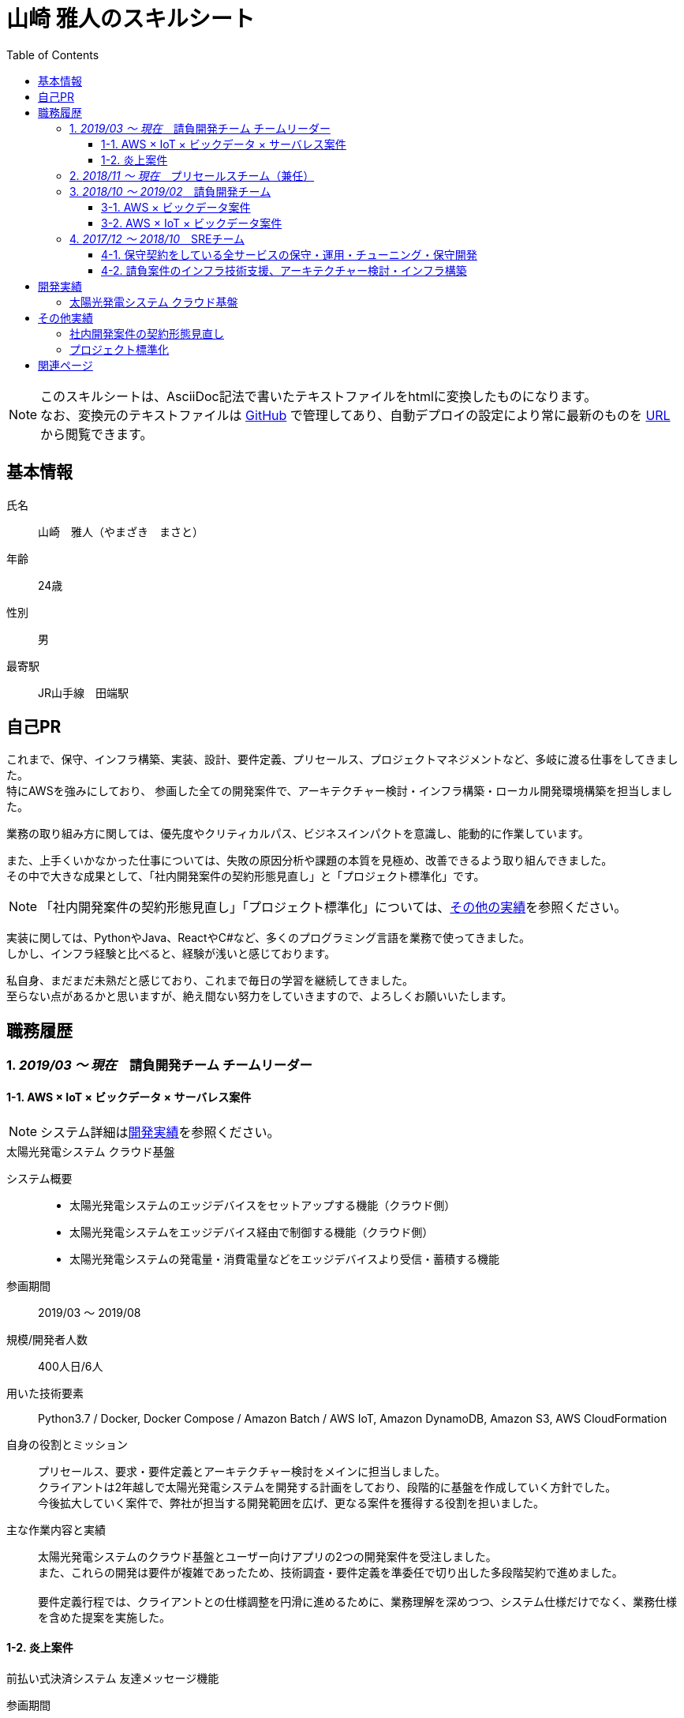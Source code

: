 = 山崎 雅人のスキルシート
:toc: left
:toclevels: 3

[NOTE]
====
このスキルシートは、AsciiDoc記法で書いたテキストファイルをhtmlに変換したものになります。 +
なお、変換元のテキストファイルは https://github.com/yamazaki-m000/skillsheet[GitHub] で管理してあり、自動デプロイの設定により常に最新のものを https://skillsheet.yamazakim.com/[URL] から閲覧できます。
====

== 基本情報
氏名:: 山崎　雅人（やまざき　まさと）
年齢:: 24歳
性別:: 男
最寄駅:: JR山手線　田端駅

== 自己PR
これまで、保守、インフラ構築、実装、設計、要件定義、プリセールス、プロジェクトマネジメントなど、多岐に渡る仕事をしてきました。 +
特にAWSを強みにしており、
参画した全ての開発案件で、アーキテクチャー検討・インフラ構築・ローカル開発環境構築を担当しました。

業務の取り組み方に関しては、優先度やクリティカルパス、ビジネスインパクトを意識し、能動的に作業しています。

また、上手くいかなかった仕事については、失敗の原因分析や課題の本質を見極め、改善できるよう取り組んできました。 +
その中で大きな成果として、「社内開発案件の契約形態見直し」と「プロジェクト標準化」です。

NOTE: 「社内開発案件の契約形態見直し」「プロジェクト標準化」については、<<other_actual,その他の実績>>を参照ください。

実装に関しては、PythonやJava、ReactやC#など、多くのプログラミング言語を業務で使ってきました。 +
しかし、インフラ経験と比べると、経験が浅いと感じております。

私自身、まだまだ未熟だと感じており、これまで毎日の学習を継続してきました。 +
至らない点があるかと思いますが、絶え間ない努力をしていきますので、よろしくお願いいたします。

== 職務履歴
=== 1. _2019/03 ～ 現在_　請負開発チーム チームリーダー

==== 1-1. AWS × IoT × ビックデータ × サーバレス案件
NOTE: システム詳細は<<develop_actual,開発実績>>を参照ください。

.太陽光発電システム クラウド基盤
****
[.underline]#システム概要#::
* 太陽光発電システムのエッジデバイスをセットアップする機能（クラウド側）
* 太陽光発電システムをエッジデバイス経由で制御する機能（クラウド側）
* 太陽光発電システムの発電量・消費電量などをエッジデバイスより受信・蓄積する機能

[.underline]#参画期間#::
2019/03 ～ 2019/08

[.underline]#規模/開発者人数#::
400人日/6人

[.underline]#用いた技術要素#::
Python3.7 / Docker, Docker Compose / Amazon Batch / AWS IoT, Amazon DynamoDB, Amazon S3, AWS CloudFormation

[.underline]#自身の役割とミッション#::
プリセールス、要求・要件定義とアーキテクチャー検討をメインに担当しました。 +
クライアントは2年越しで太陽光発電システムを開発する計画をしており、段階的に基盤を作成していく方針でした。 +
今後拡大していく案件で、弊社が担当する開発範囲を広げ、更なる案件を獲得する役割を担いました。

[.underline]#主な作業内容と実績#::
太陽光発電システムのクラウド基盤とユーザー向けアプリの2つの開発案件を受注しました。 +
また、これらの開発は要件が複雑であったため、技術調査・要件定義を準委任で切り出した多段階契約で進めました。 +
 +
要件定義行程では、クライアントとの仕様調整を円滑に進めるために、業務理解を深めつつ、システム仕様だけでなく、業務仕様を含めた提案を実施した。
****


==== 1-2. 炎上案件
.前払い式決済システム 友達メッセージ機能
****
[.underline]#参画期間#::
2019/03 ～ 2019/06

[.underline]#自身の役割とミッション#::
当プロジェクトを担当していたプロジェクトマネージャーが退職され、これがきっかけでプロジェクトの問題が浮き彫りとなり、 +
マスタースケジュールから2ヶ月の遅延、残タスクが不明、仕様書がないなどの事態になっていました。 +
 +
この事態を対処するため、「太陽光発電システム クラウド基盤」案件と兼務で、当プロジェクトに参画することとなりました。

[.underline]#主な作業内容と実績#::
主に、下記の作業を行い、プロジェクト完了することができました。
. 現状の調査、残タスクの洗い出し、必要工数の積算
. 開発体制の立て直し、開発メンバーの調達
. クライアントへの現状説明とスケジュール調整
. タスク管理表及びWBS作成
****


=== 2. _2018/11 ～ 現在_　プリセールスチーム（兼任）
"請負開発チーム"と兼任で、"プリセールスチーム"に参加しました。 +
主に、IoT、ビックデータ、AWSに関連する開発案件の見積り・提案を担当しました。

見積作業では、より精度の高い工数を算出するために、下記の作業を事前に行うなどの工夫をしました。

* システム構成図を概要レベルで作成
* 業務フロー図を概要レベルで作成
* 画面遷移図を概要レベルで作成

上記作業を実施しても、クライアントの要求が不明瞭で、仕様検討にリスクがある場合は、下記の対応しました。 +
-> この対応を成功事例とし、「社内開発案件の契約形態の見直し」で社内ルールを設けました。

* 要件定義工程を業務委託契約で行い、要件定義完了後、再見積を実施する。
* 業務委託契約で作業を契約する。



=== 3. _2018/10 ～ 2019/02_　請負開発チーム
"請負開発チーム"（通称、特命チーム）に参加しました。 +
IoT、ビックデータ、AWSに関連する請負案件に参画し、AWS技術リード・インフラ責任者/SE/PGの役割を担いました。

==== 3-1. AWS × ビックデータ案件
.入力フォーム最適化・アクセス分析サービス
****
[.underline]#システム概要#::
* Form画面からAWSクラウドに蓄積された測定値を集計するDailyバッチ
* 集計したデータをレポート表示するWebアプリ

[.underline]#参画期間#::
2019/02 ～ 2019/03

[.underline]#用いた技術要素#::
Amazon ECS（Fargate）, Amazon S3, Amazon Athena, Python3.7, Docker, AWS CloudFormation, mysql5.7

[.underline]#自身の役割とミッション#::
当プロジェクトは、技術的課題を抱えており、この課題を解決するために、AWS技術リードとして途中参画しました。

[.underline]#実績#::
Dailyバッチの集計対象データがビックデータであり、これが理由でバッチ処理が要求する時間内に終わらないという課題がありました。
この課題を、をAWS Fargateを用いて、1万個のコンテナで並列処理するアーキテクチャーにすることで、解決する至りました。
****

==== 3-2. AWS × IoT × ビックデータ案件
.保険加入者向けドライブレコーダーシステム コンシューマー向け運転診断レポート機能
****
[.underline]#システム概要#::
* クラウドに蓄積されたIoTビックデータをレポート用に集計・加工するバッチ
* バッチで集計されたデータを基に、レポートに表示する動的画像を作成し、レポート画面を返すWebアプリ
* ブラウザ、スマホ対応のレポート画面

[.underline]#参画期間#::
2018/10 ～ 2019/02

[.underline]#用いた技術要素#::
Java8, SpringBoot2, Bootstrap4, JavaScript, JQuery, C#, mysql5.7, Amazon EC2, AWS Batch, Amazon RDS, AWS CloudFormation, Ansible, Vagrant, VirtualBox

[.underline]#主な作業内容#::
当プロジェクトでは、下記を担当した。
* アーキテクチャーの検討・インフラ構築
* API, Webアプリの設計、実装・テスト、結合試験、性能試験

[.underline]#実績#::
当プロジェクトは、C#で実装されたWindowsアプリをWebサービスとして作り直すプロジェクトでした。 +
この既存アプリは、ドキュメントがなく、かつ、バグが多いアプリであり、これが原因で、スケジュールが2ヶ月遅れとなりました。 +
 +
しかし、クライアントへのきめ細かな連携により、クライアントの理解を得ながら無事納品することができました。 +
クライアント対応はプロジェクトマネージャーが行っておりましたが、プロジェクトマネージャーへの密な連携と対応方法の提案などを行いました。
****


=== 4. _2017/12 ～ 2018/10_　SREチーム
下記の2つが、SREチームのミッションとなります。

. 保守契約をしている全サービスの保守・運用・チューニング・保守開発
. 請負案件のインフラ技術支援、アーキテクチャー検討・インフラ構築

==== 4-1. 保守契約をしている全サービスの保守・運用・チューニング・保守開発
保守契約をしている案件全てがAWSを基盤としているシステムであり、ネットワーク、システム、アプリと全てを保守対象でした。 +
また、ミッションクリティカルなサービスが多く、高難易度な要求を求められました。 +
そのため、幅広く、かつ深い知識を習得することができました。

用いた技術要素::
*AWS* +
EC2, Lambda, S3, DynamoDB, RDS, ElastiCache, API Gateway, CloudFront, ELB, Route53, SNS, SQS, Auto Scalling, CloudFormation, CloudWatch, Cognito, Kinesis, Redshift +
 +
*プログラミング言語* +
Java8, SpringBoot1, Python3.6, JavaScript
 +
*OS* +
AmazonLinux, CentOS6, Ubuntu +
 +
*Webサーバー* +
Apache +
 +
*DB* +
MySQL5.6, PostgreSQL, Treasure Data +
 +
*仮想化* +
Vagrant, VirtualBox, Docker +
 +
*IaC* +
CloudFormation, Ansible +
 +
*その他* +
Git



==== 4-2. 請負案件のインフラ技術支援、アーキテクチャー検討・インフラ構築
保守・運用で培ったAWSの知識を用いて、インフラ技術支援、アーキテクチャー検討・インフラ構築をしてきました。 +
当時、AWSができるエンジニアはインフラ・保守チームにしかおらず、このチームが社内の開発案件のインフラ部分を支えておりました。

[[develop_actual]]
== 開発実績
=== 太陽光発電システム クラウド基盤
image::develop_actual_solar_system.png[]

[[other_actual]]
== その他実績
=== 社内開発案件の契約形態見直し
これまでの請負案件は、要求・仕様が不明瞭でありながら、要件定義からの一括で請負していました。 +
要求・仕様が不明瞭であるため、開発工数が肥大化し、赤字案件を多く生み出していました。 +
これらの問題を解決するために、要件定義フェーズのみ切り出す多段階契約や、それでもリスクを拭えない案件は業務委託契約にするなど、案件の特性にあわせた契約体形にする働きかけを行ってきました。

=== プロジェクト標準化
プロジェクトにおける、成果物のクオリティや、プロジェクトマネジメント力は、参画するメンバーに依存していました。 +
そのため、プロジェクトによっては、成果物がクオリティが低かったり、プロジェクトマネジメントが悲惨だったりしていました。

これらの問題を解決するために、社内に散在しているナレッジを一箇所に集約し、これを全社に展開しました。 +
具体的には、下記の作業を行いました。

* マネジメントの手引きを作成
* マネジメントに関するツールを整備
* 成果物のテンプレート、成果物の例を用意

== 関連ページ

* link:personal_history.html[山崎 雅人の履歴書]
